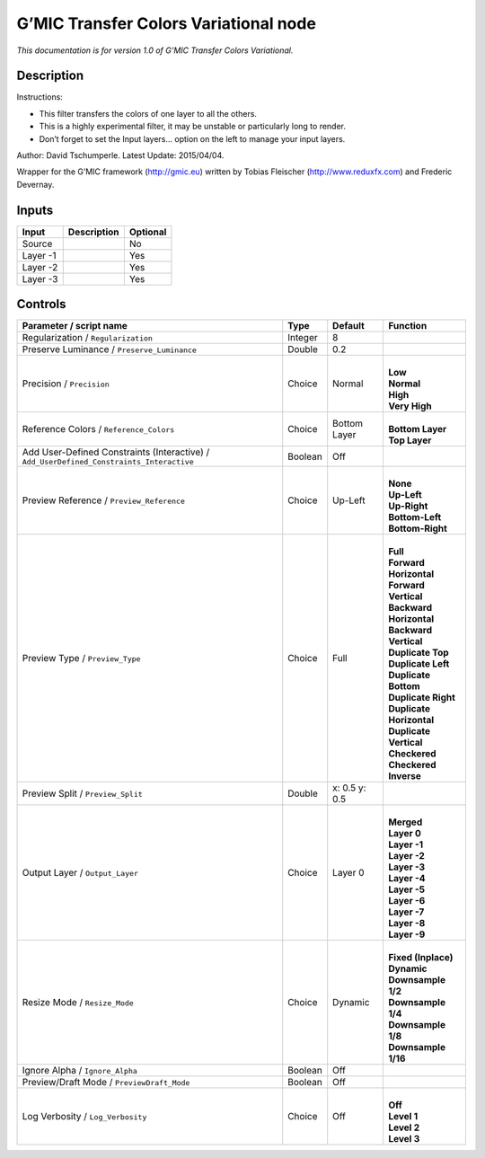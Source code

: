 .. _eu.gmic.TransferColorsVariational:

G’MIC Transfer Colors Variational node
======================================

*This documentation is for version 1.0 of G’MIC Transfer Colors Variational.*

Description
-----------

Instructions:

- This filter transfers the colors of one layer to all the others.

- This is a highly experimental filter, it may be unstable or particularly long to render.

- Don’t forget to set the Input layers... option on the left to manage your input layers.

Author: David Tschumperle. Latest Update: 2015/04/04.

Wrapper for the G’MIC framework (http://gmic.eu) written by Tobias Fleischer (http://www.reduxfx.com) and Frederic Devernay.

Inputs
------

+----------+-------------+----------+
| Input    | Description | Optional |
+==========+=============+==========+
| Source   |             | No       |
+----------+-------------+----------+
| Layer -1 |             | Yes      |
+----------+-------------+----------+
| Layer -2 |             | Yes      |
+----------+-------------+----------+
| Layer -3 |             | Yes      |
+----------+-------------+----------+

Controls
--------

.. tabularcolumns:: |>{\raggedright}p{0.2\columnwidth}|>{\raggedright}p{0.06\columnwidth}|>{\raggedright}p{0.07\columnwidth}|p{0.63\columnwidth}|

.. cssclass:: longtable

+------------------------------------------------------------------------------------------+---------+---------------+----------------------------+
| Parameter / script name                                                                  | Type    | Default       | Function                   |
+==========================================================================================+=========+===============+============================+
| Regularization / ``Regularization``                                                      | Integer | 8             |                            |
+------------------------------------------------------------------------------------------+---------+---------------+----------------------------+
| Preserve Luminance / ``Preserve_Luminance``                                              | Double  | 0.2           |                            |
+------------------------------------------------------------------------------------------+---------+---------------+----------------------------+
| Precision / ``Precision``                                                                | Choice  | Normal        | |                          |
|                                                                                          |         |               | | **Low**                  |
|                                                                                          |         |               | | **Normal**               |
|                                                                                          |         |               | | **High**                 |
|                                                                                          |         |               | | **Very High**            |
+------------------------------------------------------------------------------------------+---------+---------------+----------------------------+
| Reference Colors / ``Reference_Colors``                                                  | Choice  | Bottom Layer  | |                          |
|                                                                                          |         |               | | **Bottom Layer**         |
|                                                                                          |         |               | | **Top Layer**            |
+------------------------------------------------------------------------------------------+---------+---------------+----------------------------+
| Add User-Defined Constraints (Interactive) / ``Add_UserDefined_Constraints_Interactive`` | Boolean | Off           |                            |
+------------------------------------------------------------------------------------------+---------+---------------+----------------------------+
| Preview Reference / ``Preview_Reference``                                                | Choice  | Up-Left       | |                          |
|                                                                                          |         |               | | **None**                 |
|                                                                                          |         |               | | **Up-Left**              |
|                                                                                          |         |               | | **Up-Right**             |
|                                                                                          |         |               | | **Bottom-Left**          |
|                                                                                          |         |               | | **Bottom-Right**         |
+------------------------------------------------------------------------------------------+---------+---------------+----------------------------+
| Preview Type / ``Preview_Type``                                                          | Choice  | Full          | |                          |
|                                                                                          |         |               | | **Full**                 |
|                                                                                          |         |               | | **Forward Horizontal**   |
|                                                                                          |         |               | | **Forward Vertical**     |
|                                                                                          |         |               | | **Backward Horizontal**  |
|                                                                                          |         |               | | **Backward Vertical**    |
|                                                                                          |         |               | | **Duplicate Top**        |
|                                                                                          |         |               | | **Duplicate Left**       |
|                                                                                          |         |               | | **Duplicate Bottom**     |
|                                                                                          |         |               | | **Duplicate Right**      |
|                                                                                          |         |               | | **Duplicate Horizontal** |
|                                                                                          |         |               | | **Duplicate Vertical**   |
|                                                                                          |         |               | | **Checkered**            |
|                                                                                          |         |               | | **Checkered Inverse**    |
+------------------------------------------------------------------------------------------+---------+---------------+----------------------------+
| Preview Split / ``Preview_Split``                                                        | Double  | x: 0.5 y: 0.5 |                            |
+------------------------------------------------------------------------------------------+---------+---------------+----------------------------+
| Output Layer / ``Output_Layer``                                                          | Choice  | Layer 0       | |                          |
|                                                                                          |         |               | | **Merged**               |
|                                                                                          |         |               | | **Layer 0**              |
|                                                                                          |         |               | | **Layer -1**             |
|                                                                                          |         |               | | **Layer -2**             |
|                                                                                          |         |               | | **Layer -3**             |
|                                                                                          |         |               | | **Layer -4**             |
|                                                                                          |         |               | | **Layer -5**             |
|                                                                                          |         |               | | **Layer -6**             |
|                                                                                          |         |               | | **Layer -7**             |
|                                                                                          |         |               | | **Layer -8**             |
|                                                                                          |         |               | | **Layer -9**             |
+------------------------------------------------------------------------------------------+---------+---------------+----------------------------+
| Resize Mode / ``Resize_Mode``                                                            | Choice  | Dynamic       | |                          |
|                                                                                          |         |               | | **Fixed (Inplace)**      |
|                                                                                          |         |               | | **Dynamic**              |
|                                                                                          |         |               | | **Downsample 1/2**       |
|                                                                                          |         |               | | **Downsample 1/4**       |
|                                                                                          |         |               | | **Downsample 1/8**       |
|                                                                                          |         |               | | **Downsample 1/16**      |
+------------------------------------------------------------------------------------------+---------+---------------+----------------------------+
| Ignore Alpha / ``Ignore_Alpha``                                                          | Boolean | Off           |                            |
+------------------------------------------------------------------------------------------+---------+---------------+----------------------------+
| Preview/Draft Mode / ``PreviewDraft_Mode``                                               | Boolean | Off           |                            |
+------------------------------------------------------------------------------------------+---------+---------------+----------------------------+
| Log Verbosity / ``Log_Verbosity``                                                        | Choice  | Off           | |                          |
|                                                                                          |         |               | | **Off**                  |
|                                                                                          |         |               | | **Level 1**              |
|                                                                                          |         |               | | **Level 2**              |
|                                                                                          |         |               | | **Level 3**              |
+------------------------------------------------------------------------------------------+---------+---------------+----------------------------+
